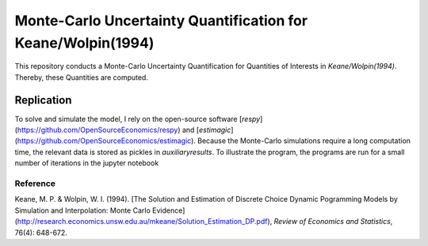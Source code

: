 *************************************************************
Monte-Carlo Uncertainty Quantification for Keane/Wolpin(1994)
*************************************************************

.. image:: https://travis-ci.org/OpenSourceEconomics/numerical-toolbox-uncertainty-quantification.svg?branch=master
    :target: https://travis-ci.org/OpenSourceEconomics/numerical-toolbox-uncertainty-quantification

.. image:: https://img.shields.io/badge/code%20style-black-000000.svg
    :target: https://github.com/python/black

This repository conducts a Monte-Carlo Uncertainty Quantification for 
Quantities of Interests in *Keane/Wolpin(1994)*. Thereby, these Quantities
are computed.



Replication
###########

To solve and simulate the model, I rely on the open-source software [*respy*](https://github.com/OpenSourceEconomics/respy) and [*estimagic*](https://github.com/OpenSourceEconomics/estimagic).
Because the Monte-Carlo simulations require a long computation time, the relevant data
is stored as pickles in `auxiliary\results`.
To illustrate the program, the programs are run for a small number of iterations in the jupyter notebook


Reference
*********
Keane, M. P. & Wolpin, W. I. (1994). [The Solution and Estimation of 
Discrete Choice Dynamic Pogramming Models by Simulation and Interpolation: Monte Carlo
Evidence](http://research.economics.unsw.edu.au/mkeane/Solution_Estimation_DP.pdf), 
*Review of Economics and Statistics*, 76(4): 648-672.




